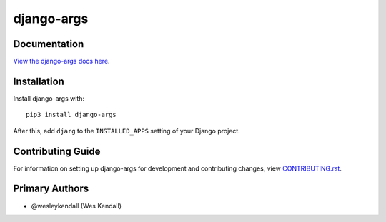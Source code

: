 django-args
########################################################################

Documentation
=============

`View the django-args docs here
<https://django-args.readthedocs.io/>`_.

Installation
============

Install django-args with::

    pip3 install django-args

After this, add ``djarg`` to the ``INSTALLED_APPS``
setting of your Django project.

Contributing Guide
==================

For information on setting up django-args for development and
contributing changes, view `CONTRIBUTING.rst <CONTRIBUTING.rst>`_.

Primary Authors
===============

- @wesleykendall (Wes Kendall)
